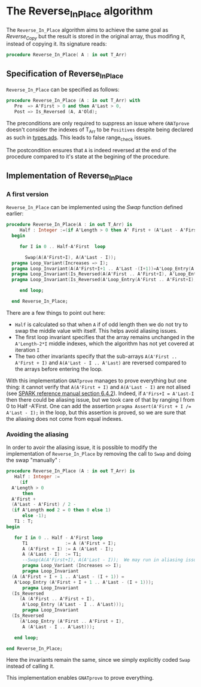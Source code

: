 # Created 2018-06-20 Wed 13:06
#+OPTIONS: author:nil title:nil toc:nil
#+EXPORT_FILE_NAME: ../../../mutating/Reverse_In_Place.org

* The Reverse_In_Place algorithm

The ~Reverse_In_Place~ algorithm aims to achieve the same goal as [[Reverse_Copy.org][Reverse_Copy]] but the result is stored in the original array, thus modifing it, instead of copying it.
Its signature reads:

#+BEGIN_SRC ada
  procedure Reverse_In_Place( A : in out T_Arr)
#+END_SRC

** Specification of Reverse_In_Place

~Reverse_In_Place~ can be specified as follows:

#+BEGIN_SRC ada
  procedure Reverse_In_Place (A : in out T_Arr) with
     Pre  => A'First > 0 and then A'Last > 0,
     Post => Is_Reversed (A, A'Old);
#+END_SRC

The preconditions are only required to suppress an issue where ~GNATprove~ doesn't consider the indexes of T_Arr to be ~Positives~ despite being declared as such in [[file:../spec/types.ads][types.ads]].
This leads to false range_check issues.

The postcondition ensures that ~A~ is indeed reversed at the end of the procedure compared to it's state at the begining of the procedure.

** Implementation of Reverse_In_Place

*** A first version

~Reverse_In_Place~ can be implemented using the [[Swap.org][Swap]] function defined earlier:

#+BEGIN_SRC ada
  procedure Reverse_In_Place(A : in out T_Arr) is
       Half : Integer :=(if A'Length > 0 then A' First + (A'Last - A'First)/2 - (if A'Length mod 2 = 0 then 0 else 1) else -1);
    begin
  
       for I in 0 .. Half-A'First  loop
  
         Swap(A(A'First+I), A(A'Last - I));
  	pragma Loop_Variant(Increases => I);
  	pragma Loop_Invariant(A(A'First+I+1 .. A'Last -(I+1))=A'Loop_Entry(A'First+I+1 .. A'Last - (I+1)));
  	pragma Loop_Invariant(Is_Reversed(A(A'First .. A'First+I), A'Loop_Entry(A'Last - I .. A'Last)));
  	pragma Loop_Invariant(Is_Reversed(A'Loop_Entry(A'First .. A'First+I), A(A'Last - I .. A'Last)));
  
       end loop;
  
    end Reverse_In_Place;
#+END_SRC

There are a few things to point out here:
- ~Half~ is calculated so that when ~A~ if of odd length then we do not try to swap the middle value with itself. This helps avoid aliasing issues.
- The first loop invariant specifies that the array remains unchanged in the ~A'Length-2*I~ middle indexes, which the algorithm has not yet covered at iteration ~I~
- The two other invariants specify that the sub-arrays ~A(A'First .. A'First + I)~ and ~A(A'Last - I .. A'Last)~ are reversed compared to the arrays before entering the loop.

With this implementation ~GNATprove~ manages to prove everything but one thing: it cannot verify that ~A(A'First + I)~ and ~A(A'Last - I)~ are not alised (see [[http://docs.adacore.com/spark2014-docs/html/lrm/subprograms.html#anti-aliasing][SPARK reference manual section 6.4.2]]). 
Indeed, if ~A'Firs+I = A'Last-I~ then there could be aliasing issue, but we took care of that by ranging I from 0 to Half -A'First. One can add the assertion ~pragma Assert(A'First + I /= A'Last - I);~ in the loop,
but this assertion is proved, so we are sure that the aliasing does not come from equal indexes.

*** Avoiding the aliasing

In order to avoir the aliasing issue, it is possible to modify the implementation of ~Reverse_In_Place~
by removing the call to ~Swap~ and doing the swap "manually" :

#+BEGIN_SRC ada
  procedure Reverse_In_Place (A : in out T_Arr) is
     Half : Integer :=
       (if
  	A'Length > 0
        then
  	A'First +
  	(A'Last - A'First) / 2 -
  	(if A'Length mod 2 = 0 then 0 else 1)
        else -1);
     T1 : T;
  begin
  
     for I in 0 .. Half - A'First loop
        T1              := A (A'First + I);
        A (A'First + I) := A (A'Last - I);
        A (A'Last - I)  := T1;
        --Swap(A(A'First+I), A(A'Last - I));  We may run in aliasing issues when calling Swap. See documentation.
        pragma Loop_Variant (Increases => I);
        pragma Loop_Invariant
  	(A (A'First + I + 1 .. A'Last - (I + 1)) =
  	 A'Loop_Entry (A'First + I + 1 .. A'Last - (I + 1)));
        pragma Loop_Invariant
  	(Is_Reversed
  	   (A (A'First .. A'First + I),
  	    A'Loop_Entry (A'Last - I .. A'Last)));
        pragma Loop_Invariant
  	(Is_Reversed
  	   (A'Loop_Entry (A'First .. A'First + I),
  	    A (A'Last - I .. A'Last)));
  
     end loop;
  
  end Reverse_In_Place;
#+END_SRC

Here the invariants remain the same, since we simply explicitly coded ~Swap~ instead of calling it.

This implementation enables ~GNATprove~ to prove everything.
